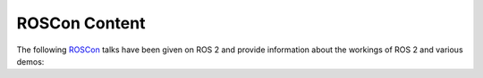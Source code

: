 .. _ROSCon:

ROSCon Content
==============

The following `ROSCon <https://roscon.ros.org>`__ talks have been given on ROS 2 and provide information about the workings of ROS 2 and various demos:

.. tabs::

  .. group-tab:: 2021

    Videos for ROSCon 2021 are at `ROSCon 2021 <https://roscon.ros.org/world/2021>`__

  .. group-tab:: 2020

    .. list-table::
       :header-rows: 1

       * - Title
         - Links
       * - Accelerating Innovation with ROS: Lessons in Healthcare
         - `video <https://vimeo.com/showcase/7812155/video/480611811>`__
       * - Panel: Software Quality in Robotics
         - `video <https://vimeo.com/showcase/7812155/video/480586443>`__
       * - Panel: ROS Agriculture
         - `video <https://vimeo.com/showcase/7812155/video/480592013>`__
       * - Achieving Generality and Robustness in Semantic Segmentation
         - `video <https://vimeo.com/showcase/7812155/video/480600107>`__
       * - Navigation2: The Next Generation Navigation System
         - `video <https://vimeo.com/showcase/7812155/video/480604621>`__
       * - CHAMP Quadruped Control
         - `video <https://vimeo.com/showcase/7812155/video/480603868>`__
       * - Kiwibot: ROS2 in the atoms delivery industry
         - `video <https://vimeo.com/showcase/7812155/video/480601709>`__
       * - MoveItWorld
         - `video <https://vimeo.com/showcase/7812155/video/480482977>`__
       * - OpenCV
         - `video <https://vimeo.com/showcase/7812155/video/480465027>`__
       * - ROBOTIS TurtleBot3
         - `video <https://vimeo.com/showcase/7812155/video/480460365>`__
       * - Autoware
         - `video <https://vimeo.com/showcase/7812155/video/480450941>`__
       * - Dronecode
         - `video <https://vimeo.com/showcase/7812155/video/480477960>`__
       * - FIWARE
         - `video <https://vimeo.com/showcase/7812155/video/480473016>`__
       * - Lightning Talks and Sponsor Videos 1
         - `video <https://vimeo.com/showcase/7812155/video/480530126>`__
       * - Lightning Talks and Sponsor Videos 2
         - `video <https://vimeo.com/showcase/7812155/video/480435216>`__
       * - Lightning Talks and Sponsor Videos 3
         - `video <https://vimeo.com/showcase/7812155/video/480436954>`__
       * - Lightning Talks and Sponsor Videos 4
         - `video <https://vimeo.com/showcase/7812155/video/490004991>`__

  .. group-tab:: 2019

    .. list-table::
       :header-rows: 1

       * - Title
         - Links
       * - Migrating a large ROS 1 codebase to ROS 2
         - `slides <https://roscon.ros.org/2019/talks/roscon2019_migrating_a_large_ros_1_codebase_to_ros_2.pdf>`__ / `video <https://vimeo.com/378682692>`__
       * - The New Architecture of Gazebo Wrappers for ROS 2
         - `slides <https://roscon.ros.org/2019/talks/roscon2019_gazebo_ros2.pdf>`__ / `video <https://vimeo.com/378683414>`__
       * - Migrating to ROS 2: Advice from Rover Robotics
         - `slides <https://roscon.ros.org/2019/talks/roscon2019_migrating_to_ros_2.pdf>`__ / `video <https://vimeo.com/378682068>`__
       * - ROS 2 on VxWorks
         - `slides <https://roscon.ros.org/2019/talks/roscon2019_ros2onvxworks.pdf>`__ / `video <https://vimeo.com/378682144>`__
       * - Navigation2 Overview
         - `slides <https://roscon.ros.org/2019/talks/roscon2019_navigation2_overview_final.pdf>`__ / `video <https://vimeo.com/378682188>`__
       * - Launch Testing - Launch description and integration testing for ros2
         - `slides <https://roscon.ros.org/2019/talks/roscon2019_launch_testing_presentation.pdf>`__ / `video <https://vimeo.com/378683186>`__
       * - ROS 2 for Consumer Robotics: : The iRobot use-case
         - `slides <https://roscon.ros.org/2019/talks/roscon2019_irobot_usecase.pdf>`__ / `video <https://vimeo.com/378916114>`__
       * - Composable Nodes in ROS2
         - `slides <https://roscon.ros.org/2019/talks/roscon2019_composablenodes.pdf>`__ / `video <https://vimeo.com/378916125>`__
       * - Concurrency in ROS 1 and ROS 2
         - `slides <https://roscon.ros.org/2019/talks/roscon2019_concurrency.pdf>`__ / `video <https://vimeo.com/379127709>`__
       * - A True Zero-Copy RMW Implementation for ROS2
         - `slides <https://roscon.ros.org/2019/talks/roscon2019_truezerocopy.pdf>`__ / `video <https://vimeo.com/379127778>`__
       * - ROS2 Real-Time Behavior: Static Memory Allocation
         - `video <https://vimeo.com/379127767>`__
       * - PackML2: State Machine Based System Programming, Monitoring and Control in ROS2
         - `slides <https://roscon.ros.org/2019/talks/roscon2019_packml2.pdf>`__ / `video <https://vimeo.com/378683073>`__
       * - Quality of Service Policies for ROS2 Communications
         - `slides <https://roscon.ros.org/2019/talks/roscon2019_qos.pdf>`__ / `video <https://vimeo.com/379127762>`__
       * - Micro-ROS: ROS2 on Microcontrollers
         - `slides <https://roscon.ros.org/2019/talks/roscon2019_microros.pdf>`__ / `video <https://vimeo.com/379127756>`__
       * - ROS2 on Large Scale Systems: Discovery Server
         - `video <https://vimeo.com/379127745>`__
       * - Bridging Your Transitions from ROS 1 to ROS 2
         - `slides <https://roscon.ros.org/2019/talks/roscon2019_bridging_ros1_to_ros2.pdf>`__ / `video <https://vimeo.com/379127737>`__
       * - Markup Extensions for ROS 2 Launch
         - `slides <https://roscon.ros.org/2019/talks/roscon2019_markupextensionsforros2launch.pdf>`__ / `video <https://vimeo.com/379127678>`__


  .. group-tab:: 2018

    .. list-table::
       :header-rows: 1

       * - Title
         - Links
       * - Hands-on ROS 2: A Walkthrough
         - `slides <https://roscon.ros.org/2018/presentations/ROSCon2018_ROS2HandsOn.pdf>`__ / `video <https://vimeo.com/292693129>`__
       * - Launch for ROS 2
         - `slides <https://roscon.ros.org/2018/presentations/ROSCon2018_launch.pdf>`__ / `video <https://vimeo.com/292699162>`__

  .. group-tab:: 2017

    .. list-table::
       :header-rows: 1

       * - Title
         - Links
       * - The ROS 2 vision for advancing the future of robotics development
         - `slides <https://roscon.ros.org/2017/presentations/ROSCon%202017%20ROS2%20Vision.pdf>`__ / `video <https://vimeo.com/236161417>`__

  .. group-tab:: 2016

    .. list-table::
       :header-rows: 1

       * - Title
         - Links
       * - ROS 2 Update - summary of alpha releases, architectural overview
         - `slides <https://roscon.ros.org/2016/presentations/ROSCon%202016%20-%20ROS%202%20Update.pdf>`__ / `video <https://vimeo.com/187696091>`__
       * - Evaluating the resilience of ROS2 communication layer
         - `slides <https://roscon.ros.org/2016/presentations/rafal.kozik-ros2evaluation.pdf>`__ / `video <https://vimeo.com/187705229>`__

  .. group-tab:: 2015

    .. list-table::
       :header-rows: 1

       * - Title
         - Links
       * - State of ROS 2 - demos and the technology behind
         - `slides <https://roscon.ros.org/2015/presentations/state-of-ros2.pdf>`__ / `video <https://vimeo.com/142151734>`__
       * - ROS 2 on "small" embedded systems
         - `slides <https://roscon.ros.org/2015/presentations/ros2_on_small_embedded_systems.pdf>`__ / `video <https://vimeo.com/142150576>`__
       * - Real-time control in ROS and ROS 2
         - `slides <https://roscon.ros.org/2015/presentations/RealtimeROS2.pdf>`__ / `video <https://vimeo.com/142621778>`__
